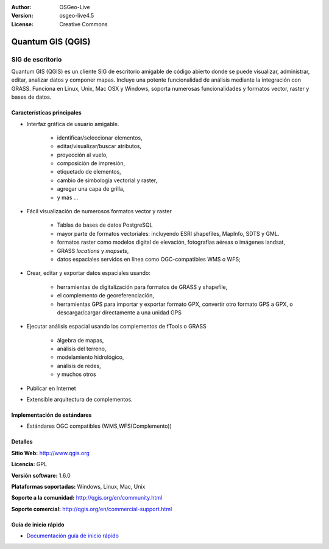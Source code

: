 :Author: OSGeo-Live
:Version: osgeo-live4.5
:License: Creative Commons

.. _qgis-overview:

.. image:: ../../images/project_logos/logo-QGIS.png
  :scale: 100 %
  :alt: project logo
  :align: right
  :target: http://www.qgis.org

.. image:: ../../images/logos/OSGeo_project.png
  :scale: 100 %
  :alt: OSGeo Project
  :align: right
  :target: http://www.osgeo.org


Quantum GIS (QGIS)
================================================================================

SIG de escritorio
~~~~~~~~~~~~~~~~~~~~~~~~~~~~~~~~~~~~~~~~~~~~~~~~~~~~~~~~~~~~~~~~~~~~~~~~~~~~~~~~

Quantum GIS (QGIS) es un cliente SIG de escritorio amigable de código abierto donde 
se puede visualizar, administrar, editar, analizar datos y componer mapas.
Incluye una potente funcionalidad de análisis mediante la integración con GRASS.
Funciona en Linux, Unix, Mac OSX y Windows, soporta numerosas funcionalidades y formatos vector,
raster y bases de datos.

.. image:: ../../images/screenshots/1024x768/qgis.png
  :scale: 50 %
  :alt: project logo
  :align: right

Características principales
--------------------------------------------------------------------------------

* Interfaz gráfica de usuario amigable.

    * identificar/seleccionar elementos,
    * editar/visualizar/buscar atributos,
    * proyección al vuelo,
    * composición de impresión,
    * etiquetado de elementos,
    * cambio de simbología vectorial y raster,
    * agregar una capa de grilla,
    * y más ...

* Fácil visualización de numerosos formatos vector y raster

    * Tablas de bases de datos PostgreSQL
    * mayor parte de formatos vectoriales: incluyendo ESRI shapefiles, MapInfo, SDTS y GML.
    * formatos raster como modelos digital de elevación, fotografías aéreas o imágenes landsat,
    * GRASS `locations` y `mapsets`,
    * datos espaciales servidos en línea como OGC-compatibles WMS o WFS;

* Crear, editar y exportar datos espaciales usando:

    * herramientas de digitalización para formatos de GRASS y shapefile,
    * el complemento de georeferenciación,
    * herramientas GPS para importar y exportar formato GPX, convertir otro formato GPS a GPX, o descargar/cargar directamente a una unidad GPS

* Ejecutar análisis espacial usando los complementos de fTools o GRASS

    * álgebra de mapas,
    * análisis del terreno,
    * modelamiento hidrológico,
    * análisis de redes,
    * y muchos otros

* Publicar en Internet
* Extensible arquitectura de complementos.

Implementación de estándares
--------------------------------------------------------------------------------

* Estándares OGC compatibles (WMS,WFS(Complemento))

Detalles
--------------------------------------------------------------------------------

**Sitio Web:** http://www.qgis.org

**Licencia:** GPL

**Versión software:** 1.6.0

**Plataformas soportadas:** Windows, Linux, Mac, Unix

**Soporte a la comunidad:** http://qgis.org/en/community.html

**Soporte comercial:** http://qgis.org/en/commercial-support.html


Guía de inicio rápido
--------------------------------------------------------------------------------

* `Documentación guía de inicio rápido <../quickstart/qgis_quickstart.html>`_


